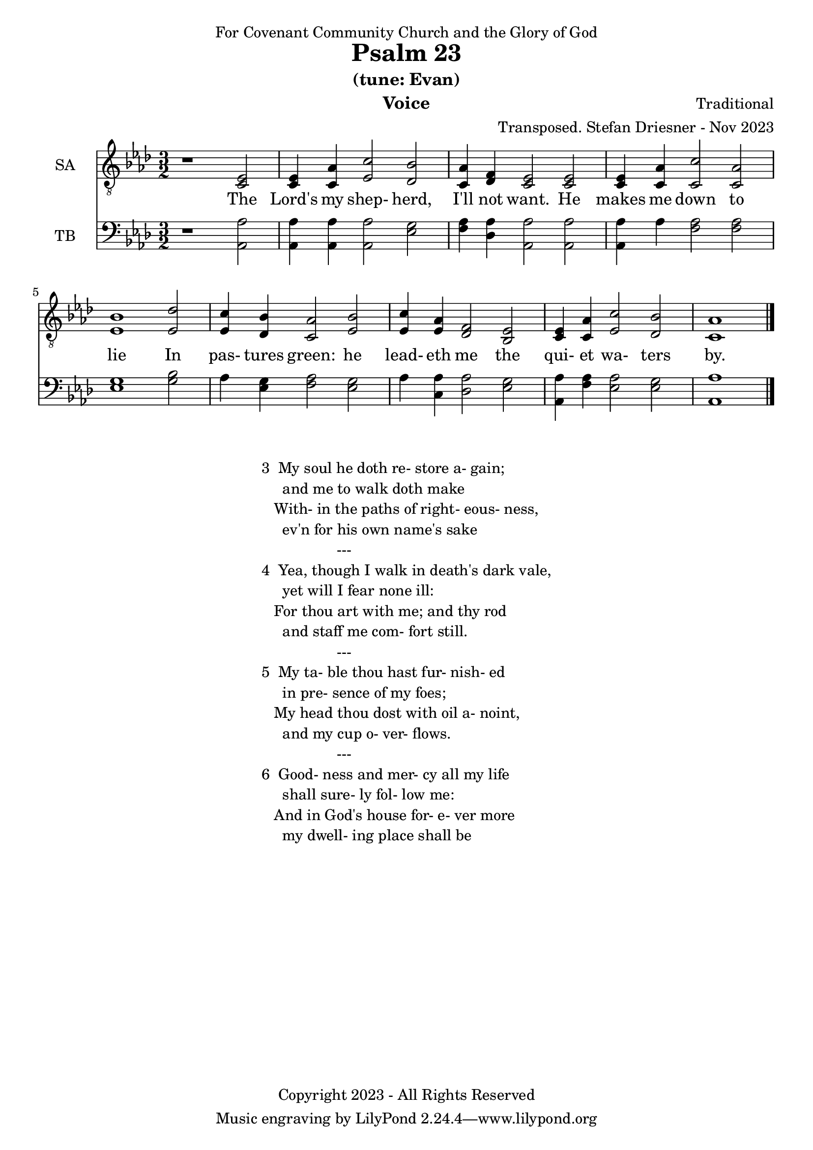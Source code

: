 \version "2.24.1"
\language "english"

% force .mid extension for MIDI file output
#(ly:set-option 'midi-extension "mid")

\header {
  dedication = "For Covenant Community Church and the Glory of God"
  title = "Psalm 23"
  subtitle = "(tune: Evan)"
  instrument = "Voice"
  composer = "Traditional"
  arranger = "Transposed. Stefan Driesner - Nov 2023"
  meter = ""
  copyright = "Copyright 2023 - All Rights Reserved"
}

global = {
  \key af \major
  \numericTimeSignature
  \time 3/2
}

versesVoice = \lyricmode {
  % Verse 1
  The Lord's my shep- herd, I'll not want.
  He makes me down to lie
  In pas- tures green: he lead- eth me
  the qui- et wa- ters by.
}

SAVoice = \relative c {
  \global
  \dynamicUp
  % Music follows here.
  {
    r1                               <ef  c  >2 |
    % Verse 1
    <c   ef >4 <c   af'>4 <ef  c'>2  <df  bf'>2 | < c  af'>4 <df   f >4 < c  ef >2  < c  ef >2 |
    <c   ef >4 <c   af'>4 <c   c'>2  < c  af'>2 | <ef  bf'>1                        <ef  df'>2 |
    <ef  c '>4 <df  bf'>4 <c  af'>2  <ef  bf'>2 | <ef  c '>4 <ef  af >4 <df   f >2  <bf  ef >2 |
    <c   ef >4 <c   af'>4 <ef c '>2  <df  bf'>2 | <c   af'>1                             \bar "|."
  }
}

TBVoice = \relative c {
  \global
  \dynamicUp
  % Music follows here.
  {
    r1                                <af  af'>2 |
    % Verse 1
    <af  af'>4 <af  af'>4 <af  af'>2  <ef' g  >2 | <f   af >4 <df  af'>4 <af  af'>2 <af  af'>2 |
    <af  af'>4 <    af'>4 <f   af >2  <f   af >2 | <ef  g  >1                       <g   bf >2 |
    <    af >4 <ef  g  >4 <f   af >2  <ef  g  >2 | <    af >4 <c , af'>4 <df  af'>2 <ef  g  >2 |
    <af, af'>4 <f ' af >4 <ef  af >2  <ef  g  >2 | <af, af'>1                          \bar "|."
  }
}

verseTBVoice = \lyricmode {
  % Verse 1
  The Lord's my shep- herd, I'll not want.
  He makes me down to lie
  In pas- tures green: he lead- eth me
  the qui- et wa- ters by.
}

SAVoicePart = \new Staff \with {
  instrumentName = "SA"
  midiInstrument = "Voice Oohs"
} { \clef "treble_8" \SAVoice }
\addlyrics { \versesVoice }

TBVoicePart = \new Staff \with {
  instrumentName = "TB"
  midiInstrument = "Voice Oohs"
} { \clef bass \TBVoice }

\score {
  <<
    \SAVoicePart
    \TBVoicePart
  >>
  \layout { }
  \midi {
    \context {
      \Score
      tempoWholesPerMinute = #(ly:make-moment 100 2)
    }
  }
}

\markup {
  \fill-line {
    ""
    {
      \column {
        \left-align {
  	  "3  My soul he doth re- store a- gain;"
	  "     and me to walk doth make"
	  "   With- in the paths of right- eous- ness,"
	  "     ev'n for his own name's sake"
	  "                  ---"
	  "4  Yea, though I walk in death's dark vale,"
	  "     yet will I fear none ill:"
  	  "   For thou art with me; and thy rod"
	  "     and staff me com- fort still."
	  "                  ---"
	  "5  My ta- ble thou hast fur- nish- ed"
	  "     in pre- sence of my foes;"
	  "   My head thou dost with oil a- noint,"
	  "     and my cup o- ver- flows."
	  "                  ---"
	  "6  Good- ness and mer- cy all my life"
	  "     shall sure- ly fol- low me:"
	  "   And in God's house for- e- ver more"
	  "     my dwell- ing place shall be"
        }
      }
    }
    ""
  }
}